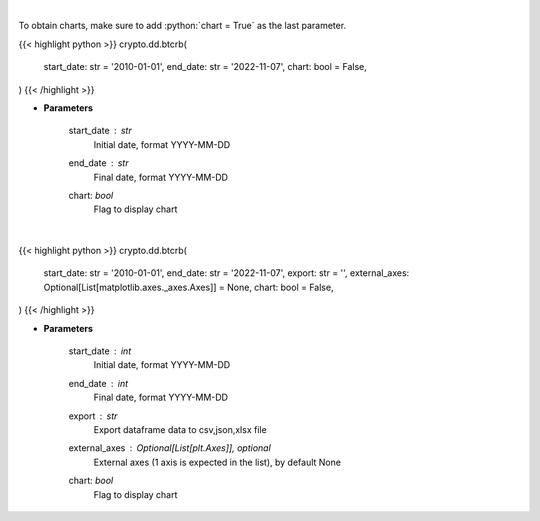 .. role:: python(code)
    :language: python
    :class: highlight

|

To obtain charts, make sure to add :python:`chart = True` as the last parameter.

.. raw:: html

    <h3>
    > Getting data
    </h3>

{{< highlight python >}}
crypto.dd.btcrb(
    start_date: str = '2010-01-01',
    end_date: str = '2022-11-07',
    chart: bool = False,
)
{{< /highlight >}}

.. raw:: html

    <p>
    Get bitcoin price data
    [Price data from source: https://glassnode.com]
    [Inspired by: https://blockchaincenter.net]
    </p>

* **Parameters**

    start_date : *str*
        Initial date, format YYYY-MM-DD
    end_date : *str*
        Final date, format YYYY-MM-DD
    chart: *bool*
       Flag to display chart


|

.. raw:: html

    <h3>
    > Getting charts
    </h3>

{{< highlight python >}}
crypto.dd.btcrb(
    start_date: str = '2010-01-01',
    end_date: str = '2022-11-07',
    export: str = '',
    external_axes: Optional[List[matplotlib.axes._axes.Axes]] = None,
    chart: bool = False,
)
{{< /highlight >}}

.. raw:: html

    <p>
    Displays bitcoin rainbow chart
    [Price data from source: https://glassnode.com]
    [Inspired by: https://blockchaincenter.net]
    </p>

* **Parameters**

    start_date : *int*
        Initial date, format YYYY-MM-DD
    end_date : *int*
        Final date, format YYYY-MM-DD
    export : *str*
        Export dataframe data to csv,json,xlsx file
    external_axes : Optional[List[plt.Axes]], optional
        External axes (1 axis is expected in the list), by default None
    chart: *bool*
       Flag to display chart

